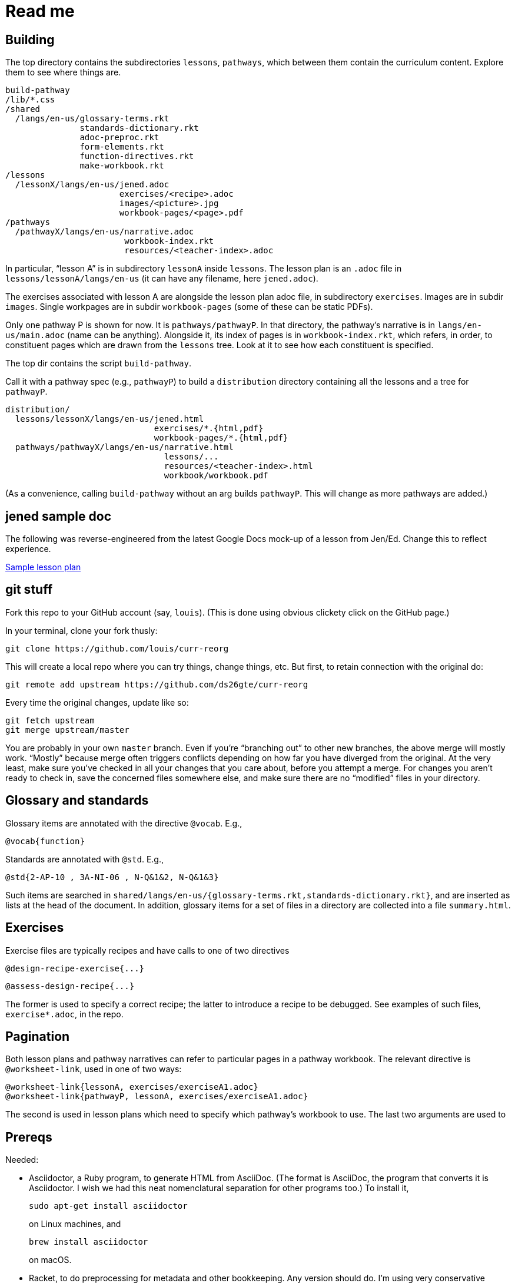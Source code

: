 = Read me

== Building

The top directory contains the subdirectories `lessons`,
`pathways`, which between them contain the curriculum content.
Explore them to see where things are.

  build-pathway
  /lib/*.css
  /shared
    /langs/en-us/glossary-terms.rkt
                 standards-dictionary.rkt
                 adoc-preproc.rkt
                 form-elements.rkt
                 function-directives.rkt
                 make-workbook.rkt
  /lessons
    /lessonX/langs/en-us/jened.adoc
                         exercises/<recipe>.adoc
                         images/<picture>.jpg
                         workbook-pages/<page>.pdf
  /pathways
    /pathwayX/langs/en-us/narrative.adoc
                          workbook-index.rkt
                          resources/<teacher-index>.adoc

In particular, “lesson A” is in subdirectory `lessonA` inside
`lessons`. The lesson plan is an `.adoc` file in
`lessons/lessonA/langs/en-us` (it can have any filename, here
`jened.adoc`).

The exercises associated with lesson A are alongside the lesson
plan adoc file, in subdirectory `exercises`. Images are in
subdir `images`. Single workpages are in subdir `workbook-pages`
(some of these can be static PDFs).

Only one pathway P is shown for now. It is `pathways/pathwayP`.
In that directory, the pathway’s narrative is in
`langs/en-us/main.adoc` (name can be anything). Alongside it, its
index of pages is in `workbook-index.rkt`, which refers, in
order, to constituent pages which are drawn from the `lessons`
tree.  Look at it to see how each constituent is specified.

The top dir contains the script `build-pathway`.

Call it with a pathway spec (e.g., `pathwayP`) to build a
`distribution` directory containing all the lessons and a tree
for `pathwayP`.

   distribution/
     lessons/lessonX/langs/en-us/jened.html
                                 exercises/*.{html,pdf}
                                 workbook-pages/*.{html,pdf}
     pathways/pathwayX/langs/en-us/narrative.html
                                   lessons/...
                                   resources/<teacher-index>.html
                                   workbook/workbook.pdf

(As a convenience, calling `build-pathway` without an arg builds
`pathwayP`. This will change as more pathways are added.)


== jened sample doc

The following was reverse-engineered from the latest Google Docs
mock-up of a lesson from Jen/Ed. Change this to reflect
experience.

link:distribution/lessons/lessonA/langs/en-us/jened.html[Sample
lesson plan]

== git stuff

Fork this repo to your GitHub account (say, `louis`). (This is done using
obvious clickety click on the GitHub page.)

In your terminal, clone your fork thusly:

   git clone https://github.com/louis/curr-reorg

This will create a local repo where you can try things, change
things, etc. But first, to retain connection with the original do:

  git remote add upstream https://github.com/ds26gte/curr-reorg

Every time the original changes, update like so:

  git fetch upstream
  git merge upstream/master

You are probably in your own `master` branch. Even if you’re
“branching out” to other new branches, the above merge will
mostly work.  “Mostly” because merge often triggers conflicts
depending on how far you have diverged from the original. At the
very least, make sure you’ve checked in all your changes that you
care about, before you attempt a merge. For changes you aren’t
ready to check in, save the concerned files somewhere else, and
make sure there are no “modified” files in your directory.

== Glossary and standards

Glossary items are annotated with the directive `@vocab`. E.g.,

  @vocab{function}

Standards are annotated with `@std`. E.g.,

  @std{2-AP-10 , 3A-NI-06 , N-Q&1&2, N-Q&1&3}

Such items are searched in
`shared/langs/en-us/{glossary-terms.rkt,standards-dictionary.rkt}`,
and are inserted as lists at the head of the document. In
addition, glossary items for a set of files in a directory are
collected into a file `summary.html`.

== Exercises

Exercise files are typically recipes and have calls to one of two
directives

  @design-recipe-exercise{...}

  @assess-design-recipe{...}

The former is used to specify a correct recipe; the latter to
introduce a recipe to be debugged. See examples of such files,
`exercise*.adoc`, in the repo.

== Pagination

Both lesson plans and pathway narratives can refer to particular
pages in a pathway workbook.  The relevant directive is
`@worksheet-link`, used in one of two ways:

  @worksheet-link{lessonA, exercises/exerciseA1.adoc}
  @worksheet-link{pathwayP, lessonA, exercises/exerciseA1.adoc}

The second is used in lesson plans which need to specify which
pathway’s workbook to use. The last two arguments are used to

== Prereqs

Needed: 

* Asciidoctor, a Ruby program, to generate HTML from AsciiDoc.
(The format is AsciiDoc, the program that converts it is
Asciidoctor. I wish we had this neat nomenclatural separation for
other programs too.) To install it, 
+
  sudo apt-get install asciidoctor
+
on Linux machines, and
+
  brew install asciidoctor
+
on macOS.
+

* Racket, to do preprocessing for metadata and other
bookkeeping. Any version should do. I’m using very conservative
Racket.

* PDF manipulators wktohtmltopdf and pdftk.  Standard
installation as for Asciidoctor.
index into the pathway’s `workbook-index.rkt`.

=== A brief AsciiDoc intro

An AsciiDoc source file typically as the extension `.adoc`, at
least in our setup. 

A title (aka "level 1") header has its line preceded by a single
equal sign. 

Level 2 headers ("sections") are preceded by two equal signs.
Similarly for "subsections" at level 3, 4, 5, 6.

  = Title at level 1

  == Section at level 2

  === Subsection at level 3

  ==== Et cetera

Itemized lists have each item paragraph preceded by a ``*`` or
``-`` and space.

Emphasized text is set within by +_..._+.

Bold text within +*...*+.

In-text code fragment within +`...`+.

Code displays are on contiguous lines that are indented (amount
of indentation doesn't matter as long it's non-0).

Please see the
https://asciidoctor.org/docs/user-manual[Asciidoctor manual] for
the whole story. Learn just the bare minimum to get started writing,
and then learn more as needed, either from the online manual, or by bugging
me. (If something seems too tedious to learn or input, I could
add it as a Racket directive.)
